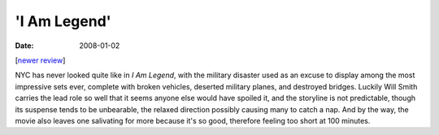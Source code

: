 'I Am Legend'
=============

:date: 2008-01-02



[`newer review`_]

NYC has never looked quite like in *I Am Legend*, with the military
disaster used as an excuse to display among the most impressive sets
ever, complete with broken vehicles, deserted military planes, and
destroyed bridges. Luckily Will Smith carries the lead role so well that
it seems anyone else would have spoiled it, and the storyline is not
predictable, though its suspense tends to be unbearable, the relaxed
direction possibly causing many to catch a nap. And by the way, the
movie also leaves one salivating for more because it's so good,
therefore feeling too short at 100 minutes.

.. _newer review: http://movies.tshepang.net/revisiting-i-am-legend
